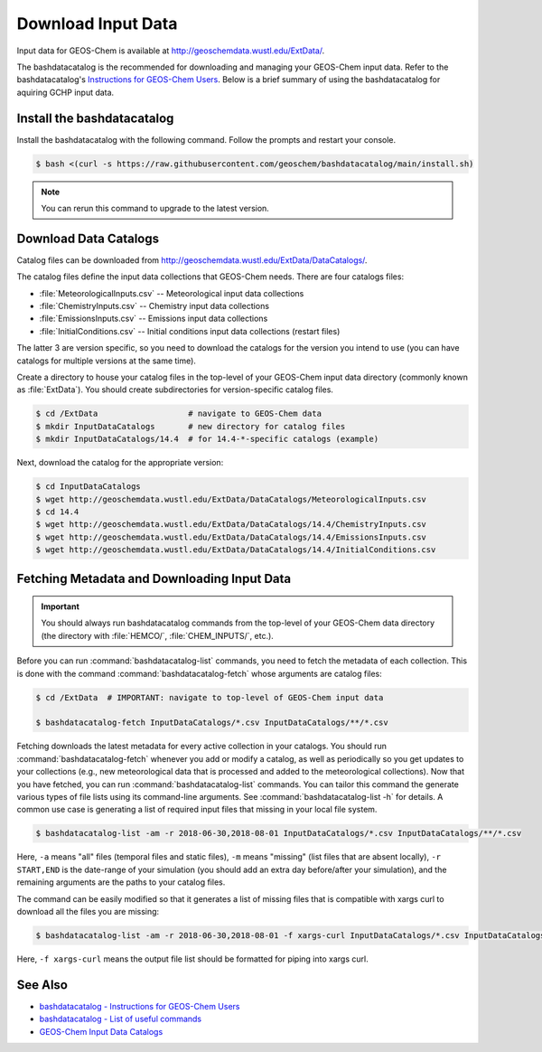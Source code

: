 .. _downloading_input_data:

###################
Download Input Data
###################

Input data for GEOS-Chem is available at
http://geoschemdata.wustl.edu/ExtData/.

The bashdatacatalog is the recommended for downloading and managing
your GEOS-Chem input data. Refer to the bashdatacatalog's
`Instructions for GEOS-Chem Users
<https://github.com/geoschem/bashdatacatalog/wiki/Instructions-for-GEOS-Chem-Users>`_. Below
is a brief summary of using the bashdatacatalog for aquiring GCHP
input data.

Install the bashdatacatalog
---------------------------

Install the bashdatacatalog with the following command. Follow the
prompts and restart your console.

.. code-block:: console

   $ bash <(curl -s https://raw.githubusercontent.com/geoschem/bashdatacatalog/main/install.sh)

.. note:: You can rerun this command to upgrade to the latest version.

Download Data Catalogs
----------------------

Catalog files can be downloaded from http://geoschemdata.wustl.edu/ExtData/DataCatalogs/.

The catalog files define the input data collections that GEOS-Chem needs. There are four catalogs files:

* :file:`MeteorologicalInputs.csv` -- Meteorological input data collections
* :file:`ChemistryInputs.csv` -- Chemistry input data collections
* :file:`EmissionsInputs.csv` -- Emissions input data collections
* :file:`InitialConditions.csv` -- Initial conditions input data
  collections (restart files)

The latter 3 are version specific, so you need to download the
catalogs for the version you intend to use (you can have catalogs for
multiple versions at the same time).

Create a directory to house your catalog files in the top-level of
your GEOS-Chem input data directory (commonly known as :file:`ExtData`).
You should create subdirectories for version-specific catalog files.

.. code-block:: console

   $ cd /ExtData                   # navigate to GEOS-Chem data
   $ mkdir InputDataCatalogs       # new directory for catalog files
   $ mkdir InputDataCatalogs/14.4  # for 14.4-*-specific catalogs (example)

Next, download the catalog for the appropriate version:

.. code-block:: console

   $ cd InputDataCatalogs
   $ wget http://geoschemdata.wustl.edu/ExtData/DataCatalogs/MeteorologicalInputs.csv
   $ cd 14.4
   $ wget http://geoschemdata.wustl.edu/ExtData/DataCatalogs/14.4/ChemistryInputs.csv
   $ wget http://geoschemdata.wustl.edu/ExtData/DataCatalogs/14.4/EmissionsInputs.csv
   $ wget http://geoschemdata.wustl.edu/ExtData/DataCatalogs/14.4/InitialConditions.csv


Fetching Metadata and Downloading Input Data
--------------------------------------------

.. important::

   You should always run bashdatacatalog commands from the
   top-level of your GEOS-Chem data directory (the
   directory with :file:`HEMCO/`, :file:`CHEM_INPUTS/`, etc.).

Before you can run :command:`bashdatacatalog-list` commands, you need to
fetch the metadata of each collection.  This is done with the command
:command:`bashdatacatalog-fetch` whose arguments are catalog files:

.. code-block:: console

   $ cd /ExtData  # IMPORTANT: navigate to top-level of GEOS-Chem input data

   $ bashdatacatalog-fetch InputDataCatalogs/*.csv InputDataCatalogs/**/*.csv

Fetching downloads the latest metadata for every active collection in
your catalogs.  You should run :command:`bashdatacatalog-fetch`
whenever you add or modify a catalog, as well as periodically so you
get updates to your collections (e.g., new meteorological data that is
processed and added to the meteorological collections).
Now that you have fetched, you can run :command:`bashdatacatalog-list`
commands. You can tailor this command the generate various types of
file lists using its command-line arguments.
See :command:`bashdatacatalog-list -h` for details. A common use case
is generating a list of required input files that missing in your
local file system.

.. code-block:: console

   $ bashdatacatalog-list -am -r 2018-06-30,2018-08-01 InputDataCatalogs/*.csv InputDataCatalogs/**/*.csv


Here, :literal:`-a` means "all" files (temporal files and static
files), :literal:`-m` means "missing" (list files that are absent
locally), :literal:`-r START,END` is the date-range of your simulation
(you should add an extra day before/after your simulation), and the
remaining arguments are the paths to your catalog files.

The command can be easily modified so that it generates a list of
missing files that is compatible with xargs curl to download all the
files you are missing:

.. code-block:: console

   $ bashdatacatalog-list -am -r 2018-06-30,2018-08-01 -f xargs-curl InputDataCatalogs/*.csv InputDataCatalogs/**/*.csv | xargs curl

Here, :literal:`-f xargs-curl` means the output file list should be
formatted for piping into xargs curl.


See Also
--------

- `bashdatacatalog - Instructions for GEOS-Chem Users <https://github.com/geoschem/bashdatacatalog/wiki/Instructions-for-GEOS-Chem-Users>`_
- `bashdatacatalog - List of useful commands <https://github.com/geoschem/bashdatacatalog/wiki/3.-Useful-Commands>`_
- `GEOS-Chem Input Data Catalogs <http://geoschemdata.wustl.edu/ExtData/DataCatalogs/>`_
